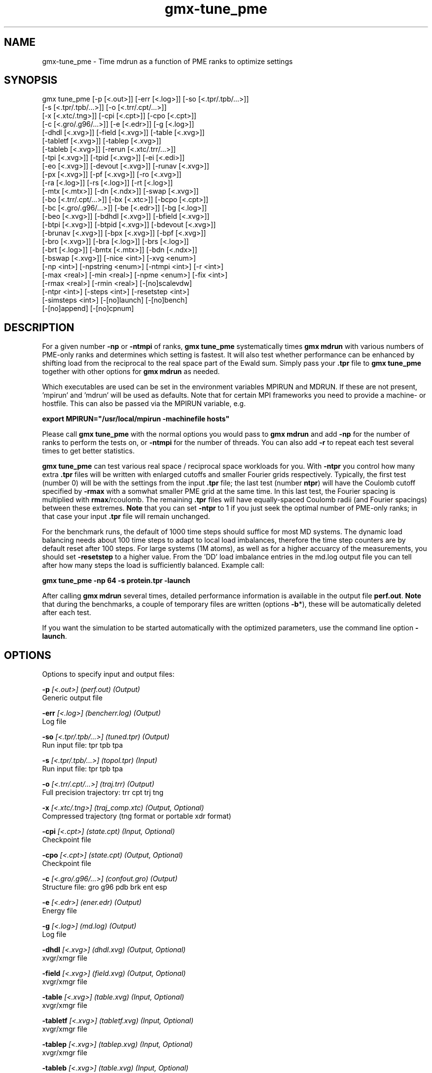 .TH gmx-tune_pme 1 "" "VERSION 5.0.1" "GROMACS Manual"
.SH NAME
gmx-tune_pme - Time mdrun as a function of PME ranks to optimize settings

.SH SYNOPSIS
gmx tune_pme [-p [<.out>]] [-err [<.log>]] [-so [<.tpr/.tpb/...>]]
             [-s [<.tpr/.tpb/...>]] [-o [<.trr/.cpt/...>]]
             [-x [<.xtc/.tng>]] [-cpi [<.cpt>]] [-cpo [<.cpt>]]
             [-c [<.gro/.g96/...>]] [-e [<.edr>]] [-g [<.log>]]
             [-dhdl [<.xvg>]] [-field [<.xvg>]] [-table [<.xvg>]]
             [-tabletf [<.xvg>]] [-tablep [<.xvg>]]
             [-tableb [<.xvg>]] [-rerun [<.xtc/.trr/...>]]
             [-tpi [<.xvg>]] [-tpid [<.xvg>]] [-ei [<.edi>]]
             [-eo [<.xvg>]] [-devout [<.xvg>]] [-runav [<.xvg>]]
             [-px [<.xvg>]] [-pf [<.xvg>]] [-ro [<.xvg>]]
             [-ra [<.log>]] [-rs [<.log>]] [-rt [<.log>]]
             [-mtx [<.mtx>]] [-dn [<.ndx>]] [-swap [<.xvg>]]
             [-bo [<.trr/.cpt/...>]] [-bx [<.xtc>]] [-bcpo [<.cpt>]]
             [-bc [<.gro/.g96/...>]] [-be [<.edr>]] [-bg [<.log>]]
             [-beo [<.xvg>]] [-bdhdl [<.xvg>]] [-bfield [<.xvg>]]
             [-btpi [<.xvg>]] [-btpid [<.xvg>]] [-bdevout [<.xvg>]]
             [-brunav [<.xvg>]] [-bpx [<.xvg>]] [-bpf [<.xvg>]]
             [-bro [<.xvg>]] [-bra [<.log>]] [-brs [<.log>]]
             [-brt [<.log>]] [-bmtx [<.mtx>]] [-bdn [<.ndx>]]
             [-bswap [<.xvg>]] [-nice <int>] [-xvg <enum>]
             [-np <int>] [-npstring <enum>] [-ntmpi <int>] [-r <int>]
             [-max <real>] [-min <real>] [-npme <enum>] [-fix <int>]
             [-rmax <real>] [-rmin <real>] [-[no]scalevdw]
             [-ntpr <int>] [-steps <int>] [-resetstep <int>]
             [-simsteps <int>] [-[no]launch] [-[no]bench]
             [-[no]append] [-[no]cpnum]

.SH DESCRIPTION
For a given number \fB\-np\fR or \fB\-ntmpi\fR of ranks, \fBgmx tune_pme\fR systematically times \fBgmx mdrun\fR with various numbers of PME\-only ranks and determines which setting is fastest. It will also test whether performance can be enhanced by shifting load from the reciprocal to the real space part of the Ewald sum. Simply pass your \fB.tpr\fR file to \fBgmx tune_pme\fR together with other options for \fBgmx mdrun\fR as needed.

Which executables are used can be set in the environment variables MPIRUN and MDRUN. If these are not present, 'mpirun' and 'mdrun' will be used as defaults. Note that for certain MPI frameworks you need to provide a machine\- or hostfile. This can also be passed via the MPIRUN variable, e.g.

\fBexport MPIRUN="/usr/local/mpirun \-machinefile hosts"\fR

Please call \fBgmx tune_pme\fR with the normal options you would pass to \fBgmx mdrun\fR and add \fB\-np\fR for the number of ranks to perform the tests on, or \fB\-ntmpi\fR for the number of threads. You can also add \fB\-r\fR to repeat each test several times to get better statistics.

\fBgmx tune_pme\fR can test various real space / reciprocal space workloads for you. With \fB\-ntpr\fR you control how many extra \fB.tpr\fR files will be written with enlarged cutoffs and smaller Fourier grids respectively. Typically, the first test (number 0) will be with the settings from the input \fB.tpr\fR file; the last test (number \fBntpr\fR) will have the Coulomb cutoff specified by \fB\-rmax\fR with a somwhat smaller PME grid at the same time. In this last test, the Fourier spacing is multiplied with \fBrmax\fR/rcoulomb. The remaining \fB.tpr\fR files will have equally\-spaced Coulomb radii (and Fourier spacings) between these extremes. \fBNote\fR that you can set \fB\-ntpr\fR to 1 if you just seek the optimal number of PME\-only ranks; in that case your input \fB.tpr\fR file will remain unchanged.

For the benchmark runs, the default of 1000 time steps should suffice for most MD systems. The dynamic load balancing needs about 100 time steps to adapt to local load imbalances, therefore the time step counters are by default reset after 100 steps. For large systems (1M atoms), as well as for a higher accuarcy of the measurements, you should set \fB\-resetstep\fR to a higher value. From the 'DD' load imbalance entries in the md.log output file you can tell after how many steps the load is sufficiently balanced. Example call:

\fBgmx tune_pme \-np 64 \-s protein.tpr \-launch\fR

After calling \fBgmx mdrun\fR several times, detailed performance information is available in the output file \fBperf.out\fR. \fBNote\fR that during the benchmarks, a couple of temporary files are written (options \fB\-b\fR*), these will be automatically deleted after each test.

If you want the simulation to be started automatically with the optimized parameters, use the command line option \fB\-launch\fR.


.SH OPTIONS
Options to specify input and output files:

.BI "\-p" " [<.out>] (perf.out) (Output)"
    Generic output file

.BI "\-err" " [<.log>] (bencherr.log) (Output)"
    Log file

.BI "\-so" " [<.tpr/.tpb/...>] (tuned.tpr) (Output)"
    Run input file: tpr tpb tpa

.BI "\-s" " [<.tpr/.tpb/...>] (topol.tpr) (Input)"
    Run input file: tpr tpb tpa

.BI "\-o" " [<.trr/.cpt/...>] (traj.trr) (Output)"
    Full precision trajectory: trr cpt trj tng

.BI "\-x" " [<.xtc/.tng>] (traj_comp.xtc) (Output, Optional)"
    Compressed trajectory (tng format or portable xdr format)

.BI "\-cpi" " [<.cpt>] (state.cpt) (Input, Optional)"
    Checkpoint file

.BI "\-cpo" " [<.cpt>] (state.cpt) (Output, Optional)"
    Checkpoint file

.BI "\-c" " [<.gro/.g96/...>] (confout.gro) (Output)"
    Structure file: gro g96 pdb brk ent esp

.BI "\-e" " [<.edr>] (ener.edr) (Output)"
    Energy file

.BI "\-g" " [<.log>] (md.log) (Output)"
    Log file

.BI "\-dhdl" " [<.xvg>] (dhdl.xvg) (Output, Optional)"
    xvgr/xmgr file

.BI "\-field" " [<.xvg>] (field.xvg) (Output, Optional)"
    xvgr/xmgr file

.BI "\-table" " [<.xvg>] (table.xvg) (Input, Optional)"
    xvgr/xmgr file

.BI "\-tabletf" " [<.xvg>] (tabletf.xvg) (Input, Optional)"
    xvgr/xmgr file

.BI "\-tablep" " [<.xvg>] (tablep.xvg) (Input, Optional)"
    xvgr/xmgr file

.BI "\-tableb" " [<.xvg>] (table.xvg) (Input, Optional)"
    xvgr/xmgr file

.BI "\-rerun" " [<.xtc/.trr/...>] (rerun.xtc) (Input, Optional)"
    Trajectory: xtc trr cpt trj gro g96 pdb tng

.BI "\-tpi" " [<.xvg>] (tpi.xvg) (Output, Optional)"
    xvgr/xmgr file

.BI "\-tpid" " [<.xvg>] (tpidist.xvg) (Output, Optional)"
    xvgr/xmgr file

.BI "\-ei" " [<.edi>] (sam.edi) (Input, Optional)"
    ED sampling input

.BI "\-eo" " [<.xvg>] (edsam.xvg) (Output, Optional)"
    xvgr/xmgr file

.BI "\-devout" " [<.xvg>] (deviatie.xvg) (Output, Optional)"
    xvgr/xmgr file

.BI "\-runav" " [<.xvg>] (runaver.xvg) (Output, Optional)"
    xvgr/xmgr file

.BI "\-px" " [<.xvg>] (pullx.xvg) (Output, Optional)"
    xvgr/xmgr file

.BI "\-pf" " [<.xvg>] (pullf.xvg) (Output, Optional)"
    xvgr/xmgr file

.BI "\-ro" " [<.xvg>] (rotation.xvg) (Output, Optional)"
    xvgr/xmgr file

.BI "\-ra" " [<.log>] (rotangles.log) (Output, Optional)"
    Log file

.BI "\-rs" " [<.log>] (rotslabs.log) (Output, Optional)"
    Log file

.BI "\-rt" " [<.log>] (rottorque.log) (Output, Optional)"
    Log file

.BI "\-mtx" " [<.mtx>] (nm.mtx) (Output, Optional)"
    Hessian matrix

.BI "\-dn" " [<.ndx>] (dipole.ndx) (Output, Optional)"
    Index file

.BI "\-swap" " [<.xvg>] (swapions.xvg) (Output, Optional)"
    xvgr/xmgr file

.BI "\-bo" " [<.trr/.cpt/...>] (bench.trr) (Output)"
    Full precision trajectory: trr cpt trj tng

.BI "\-bx" " [<.xtc>] (bench.xtc) (Output)"
    Compressed trajectory (portable xdr format): xtc

.BI "\-bcpo" " [<.cpt>] (bench.cpt) (Output)"
    Checkpoint file

.BI "\-bc" " [<.gro/.g96/...>] (bench.gro) (Output)"
    Structure file: gro g96 pdb brk ent esp

.BI "\-be" " [<.edr>] (bench.edr) (Output)"
    Energy file

.BI "\-bg" " [<.log>] (bench.log) (Output)"
    Log file

.BI "\-beo" " [<.xvg>] (benchedo.xvg) (Output, Optional)"
    xvgr/xmgr file

.BI "\-bdhdl" " [<.xvg>] (benchdhdl.xvg) (Output, Optional)"
    xvgr/xmgr file

.BI "\-bfield" " [<.xvg>] (benchfld.xvg) (Output, Optional)"
    xvgr/xmgr file

.BI "\-btpi" " [<.xvg>] (benchtpi.xvg) (Output, Optional)"
    xvgr/xmgr file

.BI "\-btpid" " [<.xvg>] (benchtpid.xvg) (Output, Optional)"
    xvgr/xmgr file

.BI "\-bdevout" " [<.xvg>] (benchdev.xvg) (Output, Optional)"
    xvgr/xmgr file

.BI "\-brunav" " [<.xvg>] (benchrnav.xvg) (Output, Optional)"
    xvgr/xmgr file

.BI "\-bpx" " [<.xvg>] (benchpx.xvg) (Output, Optional)"
    xvgr/xmgr file

.BI "\-bpf" " [<.xvg>] (benchpf.xvg) (Output, Optional)"
    xvgr/xmgr file

.BI "\-bro" " [<.xvg>] (benchrot.xvg) (Output, Optional)"
    xvgr/xmgr file

.BI "\-bra" " [<.log>] (benchrota.log) (Output, Optional)"
    Log file

.BI "\-brs" " [<.log>] (benchrots.log) (Output, Optional)"
    Log file

.BI "\-brt" " [<.log>] (benchrott.log) (Output, Optional)"
    Log file

.BI "\-bmtx" " [<.mtx>] (benchn.mtx) (Output, Optional)"
    Hessian matrix

.BI "\-bdn" " [<.ndx>] (bench.ndx) (Output, Optional)"
    Index file

.BI "\-bswap" " [<.xvg>] (benchswp.xvg) (Output, Optional)"
    xvgr/xmgr file


Other options:

.BI "\-nice" " <int> (0)"
    Set the nicelevel

.BI "\-xvg" " <enum> (xmgrace)"
    xvg plot formatting: xmgrace, xmgr, none

.BI "\-np" " <int> (1)"
    Number of ranks to run the tests on (must be  2 for separate PME ranks)

.BI "\-npstring" " <enum> (-np)"
    Specify the number of ranks to \fB$MPIRUN\fR using this string: \-np, \-n, none

.BI "\-ntmpi" " <int> (1)"
    Number of MPI\-threads to run the tests on (turns MPI & mpirun off)

.BI "\-r" " <int> (2)"
    Repeat each test this often

.BI "\-max" " <real> (0.5)"
    Max fraction of PME ranks to test with

.BI "\-min" " <real> (0.25)"
    Min fraction of PME ranks to test with

.BI "\-npme" " <enum> (auto)"
    Within \-min and \-max, benchmark all possible values for \fB\-npme\fR, or just a reasonable subset. Auto neglects \-min and \-max and chooses reasonable values around a guess for npme derived from the .tpr: auto, all, subset

.BI "\-fix" " <int> (-2)"
    If = \-1, do not vary the number of PME\-only ranks, instead use this fixed value and only vary rcoulomb and the PME grid spacing.

.BI "\-rmax" " <real> (0)"
    If 0, maximal rcoulomb for \-ntpr1 (rcoulomb upscaling results in fourier grid downscaling)

.BI "\-rmin" " <real> (0)"
    If 0, minimal rcoulomb for \-ntpr1

.BI "\-[no]scalevdw" "  (yes)"
    Scale rvdw along with rcoulomb

.BI "\-ntpr" " <int> (0)"
    Number of \fB.tpr\fR files to benchmark. Create this many files with different rcoulomb scaling factors depending on \-rmin and \-rmax. If  1, automatically choose the number of \fB.tpr\fR files to test

.BI "\-steps" " <int> (1000)"
    Take timings for this many steps in the benchmark runs

.BI "\-resetstep" " <int> (100)"
    Let dlb equilibrate this many steps before timings are taken (reset cycle counters after this many steps)

.BI "\-simsteps" " <int> (-1)"
    If non\-negative, perform this many steps in the real run (overwrites nsteps from \fB.tpr\fR, add \fB.cpt\fR steps)

.BI "\-[no]launch" "  (no)"
    Launch the real simulation after optimization

.BI "\-[no]bench" "  (yes)"
    Run the benchmarks or just create the input \fB.tpr\fR files?

.BI "\-[no]append" "  (yes)"
    Append to previous output files when continuing from checkpoint instead of adding the simulation part number to all file names (for launch only)

.BI "\-[no]cpnum" "  (no)"
    Keep and number checkpoint files (launch only)


.SH SEE ALSO
.BR gromacs(7)

More information about \fBGROMACS\fR is available at <\fIhttp://www.gromacs.org/\fR>.
